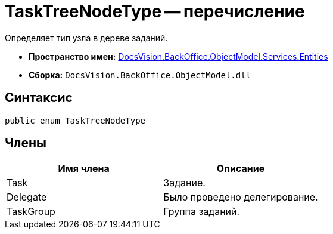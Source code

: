 = TaskTreeNodeType -- перечисление

Определяет тип узла в дереве заданий.

* *Пространство имен:* xref:api/DocsVision/BackOffice/ObjectModel/Services/Entities/Entities_NS.adoc[DocsVision.BackOffice.ObjectModel.Services.Entities]
* *Сборка:* `DocsVision.BackOffice.ObjectModel.dll`

== Синтаксис

[source,csharp]
----
public enum TaskTreeNodeType
----

== Члены

[cols=",",options="header"]
|===
|Имя члена |Описание
|Task |Задание.
|Delegate |Было проведено делегирование.
|TaskGroup |Группа заданий.
|===
